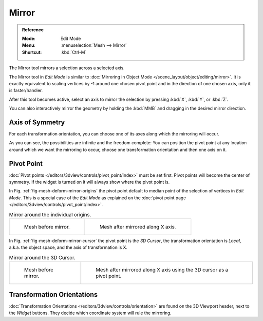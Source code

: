 
******
Mirror
******

.. admonition:: Reference
   :class: refbox

   :Mode:      Edit Mode
   :Menu:      :menuselection:`Mesh --> Mirror`
   :Shortcut:  :kbd:`Ctrl-M`

The Mirror tool mirrors a selection across a selected axis.

The Mirror tool in *Edit Mode* is similar to
:doc:`Mirroring in Object Mode </scene_layout/object/editing/mirror>`.
It is exactly equivalent to scaling vertices by -1 around one chosen pivot point
and in the direction of one chosen axis, only it is faster/handier.

After this tool becomes active, select an axis to mirror the selection
by pressing :kbd:`X`, :kbd:`Y`, or :kbd:`Z`.

You can also interactively mirror the geometry by holding the :kbd:`MMB` and dragging in
the desired mirror direction.


Axis of Symmetry
================

For each transformation orientation,
you can choose one of its axes along which the mirroring will occur.

As you can see, the possibilities are infinite and the freedom complete:
You can position the pivot point at any location around which we want the mirroring to occur,
choose one transformation orientation and then one axis on it.


Pivot Point
===========

:doc:`Pivot points </editors/3dview/controls/pivot_point/index>` must be set first.
Pivot points will become the center of symmetry.
If the widget is turned on it will always show where the pivot point is.

In Fig. :ref:`fig-mesh-deform-mirror-origins` the pivot point default to
median point of the selection of vertices in *Edit Mode*.
This is a special case of the *Edit Mode* as explained on
the :doc:`pivot point page </editors/3dview/controls/pivot_point/index>`.

.. _fig-mesh-deform-mirror-origins:

.. list-table:: Mirror around the individual origins.

   * - .. figure:: /images/modeling_meshes_editing_mesh_mirror_cursor-before.png
          :width: 320px

          Mesh before mirror.

     - .. figure:: /images/modeling_meshes_editing_mesh_mirror_individual-after.png
          :width: 320px

          Mesh after mirrored along X axis.

In Fig. :ref:`fig-mesh-deform-mirror-cursor` the pivot point is the *3D Cursor*,
the transformation orientation is *Local*, a.k.a. the object space,
and the axis of transformation is X.

.. _fig-mesh-deform-mirror-cursor:

.. list-table:: Mirror around the 3D Cursor.

   * - .. figure:: /images/modeling_meshes_editing_mesh_mirror_cursor-before.png
          :width: 320px

          Mesh before mirror.

     - .. figure:: /images/modeling_meshes_editing_mesh_mirror_cursor-after.png
          :width: 320px

          Mesh after mirrored along X axis using the 3D cursor as a pivot point.


Transformation Orientations
===========================

:doc:`Transformation Orientations </editors/3dview/controls/orientation>`
are found on the 3D Viewport header, next to the *Widget* buttons.
They decide which coordinate system will rule the mirroring.
